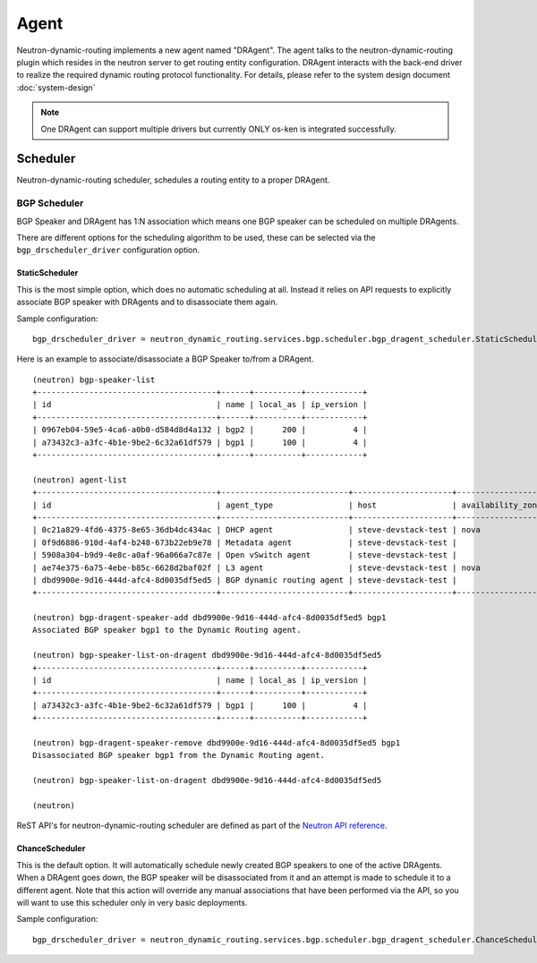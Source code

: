 ..
      Copyright 2016 Huawei Technologies India Pvt Limited.

      Licensed under the Apache License, Version 2.0 (the "License"); you may
      not use this file except in compliance with the License. You may obtain
      a copy of the License at

          http://www.apache.org/licenses/LICENSE-2.0

      Unless required by applicable law or agreed to in writing, software
      distributed under the License is distributed on an "AS IS" BASIS, WITHOUT
      WARRANTIES OR CONDITIONS OF ANY KIND, either express or implied. See the
      License for the specific language governing permissions and limitations
      under the License.


      Convention for heading levels in Neutron devref:
      =======  Heading 0 (reserved for the title in a document)
      -------  Heading 1
      ~~~~~~~  Heading 2
      +++++++  Heading 3
      '''''''  Heading 4
      (Avoid deeper levels because they do not render well.)

=====
Agent
=====

Neutron-dynamic-routing implements a new agent named "DRAgent". The agent talks
to the neutron-dynamic-routing plugin which resides in the neutron server to get
routing entity configuration. DRAgent interacts with the back-end driver to
realize the required dynamic routing protocol functionality. For details,
please refer to the system design document :doc:`system-design`

.. note::
 One DRAgent can support multiple drivers but currently ONLY os-ken is
 integrated successfully.


Scheduler
=========

Neutron-dynamic-routing scheduler, schedules a routing entity to a proper DRAgent.

BGP Scheduler
-------------

BGP Speaker and DRAgent has 1:N association which means one BGP speaker can be
scheduled on multiple DRAgents.

There are different options for the scheduling algorithm to be used, these can
be selected via the ``bgp_drscheduler_driver`` configuration option.

StaticScheduler
~~~~~~~~~~~~~~~

This is the most simple option, which does no automatic scheduling at all.
Instead it relies on API requests to explicitly associate BGP speaker with
DRAgents and to disassociate them again.

Sample configuration::

    bgp_drscheduler_driver = neutron_dynamic_routing.services.bgp.scheduler.bgp_dragent_scheduler.StaticScheduler

Here is an example to associate/disassociate a BGP Speaker to/from a DRAgent.

.. TODO(frickler): update the examples to use OSC

::

  (neutron) bgp-speaker-list
  +--------------------------------------+------+----------+------------+
  | id                                   | name | local_as | ip_version |
  +--------------------------------------+------+----------+------------+
  | 0967eb04-59e5-4ca6-a0b0-d584d8d4a132 | bgp2 |      200 |          4 |
  | a73432c3-a3fc-4b1e-9be2-6c32a61df579 | bgp1 |      100 |          4 |
  +--------------------------------------+------+----------+------------+

  (neutron) agent-list
  +--------------------------------------+---------------------------+---------------------+-------------------+-------+----------------+---------------------------+
  | id                                   | agent_type                | host                | availability_zone | alive | admin_state_up | binary                    |
  +--------------------------------------+---------------------------+---------------------+-------------------+-------+----------------+---------------------------+
  | 0c21a829-4fd6-4375-8e65-36db4dc434ac | DHCP agent                | steve-devstack-test | nova              | :-)   | True           | neutron-dhcp-agent        |
  | 0f9d6886-910d-4af4-b248-673b22eb9e78 | Metadata agent            | steve-devstack-test |                   | :-)   | True           | neutron-metadata-agent    |
  | 5908a304-b9d9-4e8c-a0af-96a066a7c87e | Open vSwitch agent        | steve-devstack-test |                   | :-)   | True           | neutron-openvswitch-agent |
  | ae74e375-6a75-4ebe-b85c-6628d2baf02f | L3 agent                  | steve-devstack-test | nova              | :-)   | True           | neutron-l3-agent          |
  | dbd9900e-9d16-444d-afc4-8d0035df5ed5 | BGP dynamic routing agent | steve-devstack-test |                   | :-)   | True           | neutron-bgp-dragent       |
  +--------------------------------------+---------------------------+---------------------+-------------------+-------+----------------+---------------------------+

  (neutron) bgp-dragent-speaker-add dbd9900e-9d16-444d-afc4-8d0035df5ed5 bgp1
  Associated BGP speaker bgp1 to the Dynamic Routing agent.

  (neutron) bgp-speaker-list-on-dragent dbd9900e-9d16-444d-afc4-8d0035df5ed5
  +--------------------------------------+------+----------+------------+
  | id                                   | name | local_as | ip_version |
  +--------------------------------------+------+----------+------------+
  | a73432c3-a3fc-4b1e-9be2-6c32a61df579 | bgp1 |      100 |          4 |
  +--------------------------------------+------+----------+------------+

  (neutron) bgp-dragent-speaker-remove dbd9900e-9d16-444d-afc4-8d0035df5ed5 bgp1
  Disassociated BGP speaker bgp1 from the Dynamic Routing agent.

  (neutron) bgp-speaker-list-on-dragent dbd9900e-9d16-444d-afc4-8d0035df5ed5

  (neutron)

ReST API's for neutron-dynamic-routing scheduler are defined as part of the
`Neutron API reference`_.

.. _Neutron API reference: https://docs.openstack.org/api-ref/network/#bgp-dynamic-routing

ChanceScheduler
~~~~~~~~~~~~~~~

This is the default option. It will automatically schedule newly created BGP
speakers to one of the active DRAgents. When a DRAgent goes down, the BGP
speaker will be disassociated from it and an attempt is made to schedule
it to a different agent. Note that this action will override any manual
associations that have been performed via the API, so you will want to use
this scheduler only in very basic deployments.

Sample configuration::

    bgp_drscheduler_driver = neutron_dynamic_routing.services.bgp.scheduler.bgp_dragent_scheduler.ChanceScheduler

